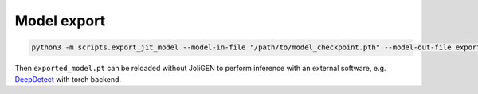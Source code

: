 ##############
 Model export
##############

.. code:: bash

   python3 -m scripts.export_jit_model --model-in-file "/path/to/model_checkpoint.pth" --model-out-file exported_model.pt --model-type mobile_resnet_9blocks --img-size 360

Then ``exported_model.pt`` can be reloaded without JoliGEN to perform
inference with an external software, e.g. `DeepDetect
<https://github.com/jolibrain/deepdetect>`_ with torch backend.
